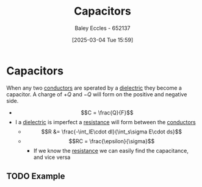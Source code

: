 :PROPERTIES:
:ID:       605fa252-6718-4527-bad5-7fc2f8d29bca
:END:
#+title: Capacitors
#+date: [2025-03-04 Tue 15:59]
#+AUTHOR: Baley Eccles - 652137
#+STARTUP: latexpreview

* Capacitors
When any two [[id:470e50aa-5154-4107-9a2f-3a838f5b4fd6][conductors]] are sperated by a [[id:e5f19fd2-0970-4021-83ac-1dc4266acba9][dielectric]] they become a capacitor. A charge of $+Q$ and $-Q$ will form on the positive and negative side.
 - \[C = \frac{Q}{F}\]
 - I a [[id:e5f19fd2-0970-4021-83ac-1dc4266acba9][dielectric]] is imperfect a [[id:0bab4eaa-a87f-4711-a3ab-945f94adcfa4][resistance]] will form between the [[id:470e50aa-5154-4107-9a2f-3a838f5b4fd6][conductors]]
   - \[R &= \frac{-\int_lE\cdot dl}{\int_s\sigma E\cdot ds}\]
   - \[RC = \frac{\epsilon}{\sigma}\]
     - If we know the [[id:0bab4eaa-a87f-4711-a3ab-945f94adcfa4][resistance]] we can easily find the capacitance, and vice versa
** TODO Example
